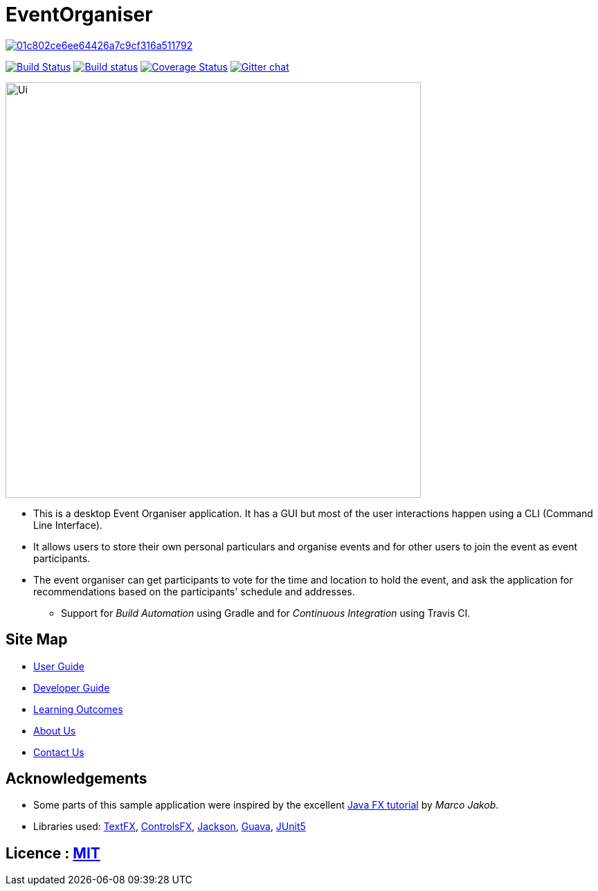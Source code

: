 = EventOrganiser

image:https://api.codacy.com/project/badge/Grade/01c802ce6ee64426a7c9cf316a511792[link="https://app.codacy.com/app/yao-feng/main?utm_source=github.com&utm_medium=referral&utm_content=yao-feng/main&utm_campaign=Badge_Grade_Dashboard"]


https://travis-ci.org/se-edu/addressbook-level4[image:https://travis-ci.org/se-edu/addressbook-level4.svg?branch=master[Build Status]]
https://ci.appveyor.com/project/damithc/addressbook-level4[image:https://ci.appveyor.com/api/projects/status/3boko2x2vr5cc3w2?svg=true[Build status]]
https://coveralls.io/repos/github/yao-feng/main?branch=master[image:https://coveralls.io/repos/github/yao-feng/main/badge.svg?branch=master[Coverage Status]]
https://gitter.im/se-edu/Lobby[image:https://badges.gitter.im/se-edu/Lobby.svg[Gitter chat]]

ifdef::env-github[]
image::docs/images/Ui.png[width="600"]
endif::[]

ifndef::env-github[]
image::images/Ui.png[width="600"]
endif::[]

* This is a desktop Event Organiser application. It has a GUI but most of the user interactions happen using a CLI (Command Line Interface).
* It allows users to store their own personal particulars and organise events and for other users to join the event as event participants.
* The event organiser can get participants to vote for the time and location to hold the event,
and ask the application for recommendations based on the participants' schedule and addresses.
** Support for _Build Automation_ using Gradle and for _Continuous Integration_ using Travis CI.

== Site Map

* <<UserGuide#, User Guide>>
* <<DeveloperGuide#, Developer Guide>>
* <<LearningOutcomes#, Learning Outcomes>>
* <<AboutUs#, About Us>>
* <<ContactUs#, Contact Us>>

== Acknowledgements

* Some parts of this sample application were inspired by the excellent http://code.makery.ch/library/javafx-8-tutorial/[Java FX tutorial] by
_Marco Jakob_.
* Libraries used: https://github.com/TestFX/TestFX[TextFX], https://bitbucket.org/controlsfx/controlsfx/[ControlsFX], https://github.com/FasterXML/jackson[Jackson], https://github.com/google/guava[Guava], https://github.com/junit-team/junit5[JUnit5]

== Licence : link:LICENSE[MIT]
